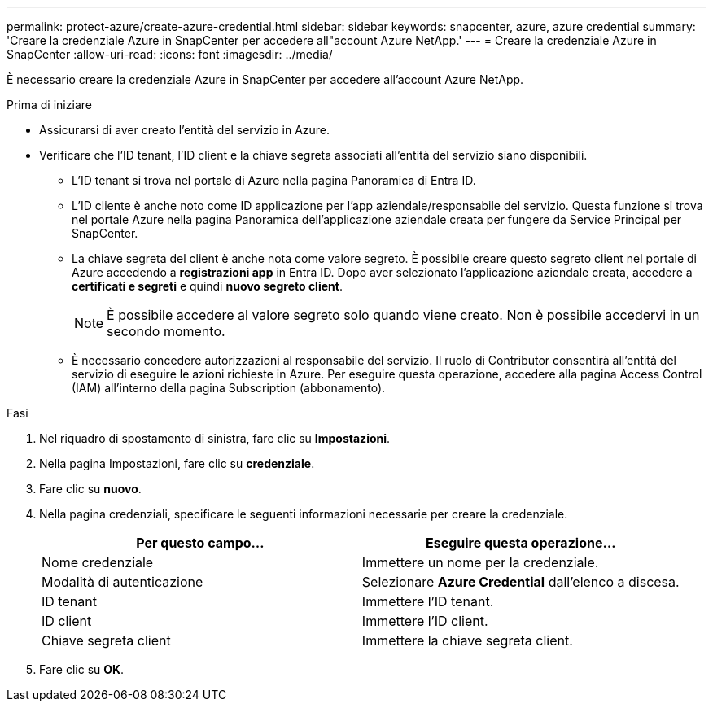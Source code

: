 ---
permalink: protect-azure/create-azure-credential.html 
sidebar: sidebar 
keywords: snapcenter, azure, azure credential 
summary: 'Creare la credenziale Azure in SnapCenter per accedere all"account Azure NetApp.' 
---
= Creare la credenziale Azure in SnapCenter
:allow-uri-read: 
:icons: font
:imagesdir: ../media/


[role="lead"]
È necessario creare la credenziale Azure in SnapCenter per accedere all'account Azure NetApp.

.Prima di iniziare
* Assicurarsi di aver creato l'entità del servizio in Azure.
* Verificare che l'ID tenant, l'ID client e la chiave segreta associati all'entità del servizio siano disponibili.
+
** L'ID tenant si trova nel portale di Azure nella pagina Panoramica di Entra ID.
** L'ID cliente è anche noto come ID applicazione per l'app aziendale/responsabile del servizio. Questa funzione si trova nel portale Azure nella pagina Panoramica dell'applicazione aziendale creata per fungere da Service Principal per SnapCenter.
** La chiave segreta del client è anche nota come valore segreto. È possibile creare questo segreto client nel portale di Azure accedendo a *registrazioni app* in Entra ID. Dopo aver selezionato l'applicazione aziendale creata, accedere a *certificati e segreti* e quindi *nuovo segreto client*.
+

NOTE: È possibile accedere al valore segreto solo quando viene creato. Non è possibile accedervi in un secondo momento.

** È necessario concedere autorizzazioni al responsabile del servizio. Il ruolo di Contributor consentirà all'entità del servizio di eseguire le azioni richieste in Azure. Per eseguire questa operazione, accedere alla pagina Access Control (IAM) all'interno della pagina Subscription (abbonamento).




.Fasi
. Nel riquadro di spostamento di sinistra, fare clic su *Impostazioni*.
. Nella pagina Impostazioni, fare clic su *credenziale*.
. Fare clic su *nuovo*.
. Nella pagina credenziali, specificare le seguenti informazioni necessarie per creare la credenziale.
+
|===
| Per questo campo... | Eseguire questa operazione... 


 a| 
Nome credenziale
 a| 
Immettere un nome per la credenziale.



 a| 
Modalità di autenticazione
 a| 
Selezionare *Azure Credential* dall'elenco a discesa.



 a| 
ID tenant
 a| 
Immettere l'ID tenant.



 a| 
ID client
 a| 
Immettere l'ID client.



 a| 
Chiave segreta client
 a| 
Immettere la chiave segreta client.

|===
. Fare clic su *OK*.

